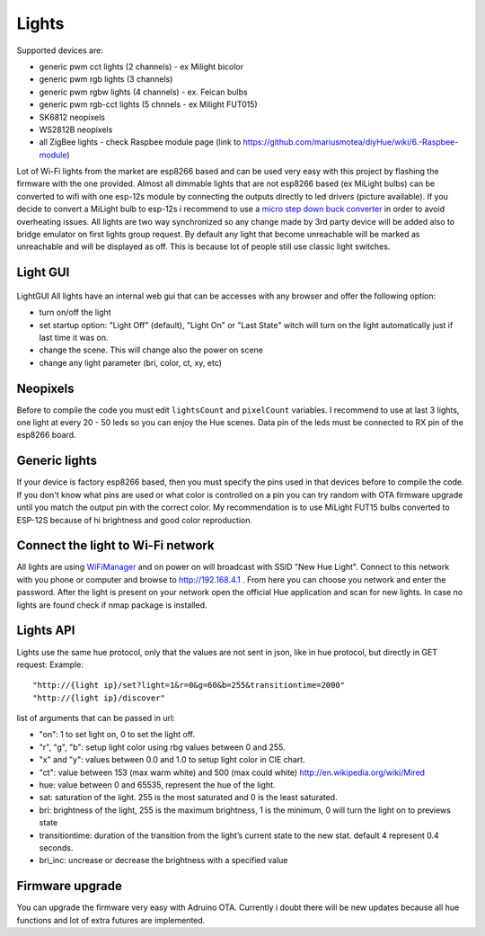 ######
Lights
######

Supported devices are:

* generic pwm cct lights (2 channels) - ex Milight bicolor
* generic pwm rgb lights (3 channels)
* generic pwm rgbw lights (4 channels) - ex. Feican bulbs
* generic pwm rgb-cct lights (5 chnnels - ex Milight FUT015)
* SK6812 neopixels
* WS2812B neopixels
* all ZigBee lights - check Raspbee module page (link to https://github.com/mariusmotea/diyHue/wiki/6.-Raspbee-module)

Lot of Wi-Fi lights from the market are esp8266 based and can be used very easy with this project by flashing the firmware with the one provided.
Almost all dimmable lights that are not esp8266 based (ex MiLight bulbs) can be converted to wifi with one esp-12s module by connecting the outputs directly to led drivers (picture available).
If you decide to convert a MiLight bulb to esp-12s i recommend to use a `micro step down buck converter <https://www.aliexpress.com/item/3pcs-1A-DC-5V-6V-9V-12V-24V-to-3-3V-DC-DC-Step-Down-Buck/32765853201.html?spm=a2g0s.9042311.0.0.kDdB4j>`_ in order to avoid overheating issues.
All lights are two way synchronized so any change made by 3rd party device will be added also to bridge emulator on first lights group request.
By default any light that become unreachable will be marked as unreachable and will be displayed as off.
This is because lot of people still use classic light switches.

Light GUI
#########

.. figure:: /_static/images/lightGUI.png

LightGUI All lights have an internal web gui that can be accesses with any browser and offer the following option:

* turn on/off the light
* set startup option: "Light Off" (default), "Light On" or "Last State" witch will turn on the light automatically just if last time it was on.
* change the scene. This will change also the power on scene
* change any light parameter (bri, color, ct, xy, etc)

Neopixels
#########

Before to compile the code you must edit ``lightsCount`` and ``pixelCount`` variables. I recommend to use at last 3 lights, one light at every 20 - 50 leds so you can enjoy the Hue scenes. Data pin of the leds must be connected to RX pin of the esp8266 board.

.. figure:: /_static/images/strip_wiring_to_wemos_d1_mini.jpg

Generic lights
##############

If your device is factory esp8266 based, then you must specify the pins used in that devices before to compile the code.
If you don't know what pins are used or what color is controlled on a pin you can try random with OTA firmware upgrade until you match the output pin with the correct color.
My recommendation is to use MiLight FUT15 bulbs converted to ESP-12S because of hi brightness and good color reproduction.

.. figure:: /_static/images/MiLight_RGB_CCT_converted_to_ESP-12S.jpg

Connect the light to Wi-Fi network
##################################

All lights are using `WiFiManager <https://github.com/tzapu/WiFiManager>`_ and on power on will broadcast with SSID "New Hue Light".
Connect to this network with you phone or computer and browse to http://192.168.4.1 .
From here you can choose you network and enter the password.
After the light is present on your network open the official Hue application and scan for new lights.
In case no lights are found check if nmap package is installed.

Lights API
##########

Lights use the same hue protocol, only that the values are not sent in json, like in hue protocol, but directly in GET request:
Example::

  "http://{light ip}/set?light=1&r=0&g=60&b=255&transitiontime=2000"  
  "http://{light ip}/discover"

list of arguments that can be passed in url:

* "on": 1 to set light on, 0 to set the light off.
* "r", "g", "b": setup light color using rbg values between 0 and 255.
* "x" and "y": values between 0.0 and 1.0 to setup light color in CIE chart.
* "ct": value between 153 (max warm white) and 500 (max could white) http://en.wikipedia.org/wiki/Mired
* hue: value between 0 and 65535, represent the hue of the light.
* sat: saturation of the light. 255 is the most saturated and 0 is the least saturated.
* bri: brightness of the light, 255 is the maximum brightness, 1 is the minimum, 0 will turn the light on to previews state
* transitiontime: duration of the transition from the light’s current state to the new stat. default 4 represent 0.4 seconds.
* bri_inc: uncrease or decrease the brightness with a specified value

Firmware upgrade
################

You can upgrade the firmware very easy with Adruino OTA. Currently i doubt there will be new updates because all hue functions and lot of extra futures are implemented.

